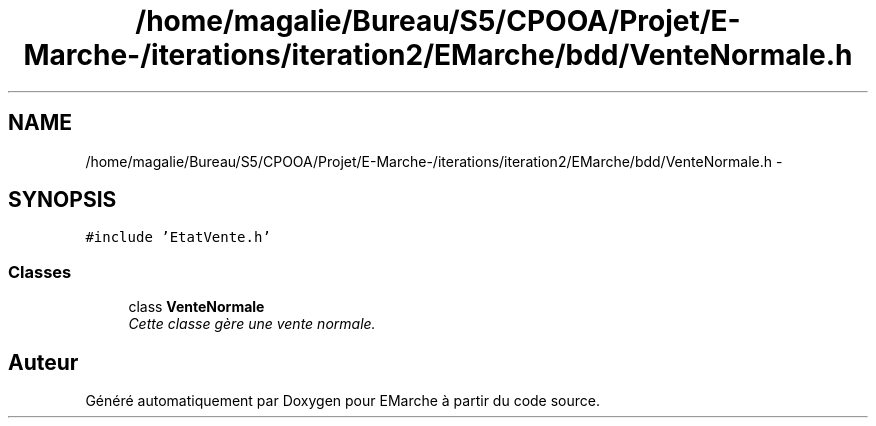 .TH "/home/magalie/Bureau/S5/CPOOA/Projet/E-Marche-/iterations/iteration2/EMarche/bdd/VenteNormale.h" 3 "Vendredi 18 Décembre 2015" "Version 2" "EMarche" \" -*- nroff -*-
.ad l
.nh
.SH NAME
/home/magalie/Bureau/S5/CPOOA/Projet/E-Marche-/iterations/iteration2/EMarche/bdd/VenteNormale.h \- 
.SH SYNOPSIS
.br
.PP
\fC#include 'EtatVente\&.h'\fP
.br

.SS "Classes"

.in +1c
.ti -1c
.RI "class \fBVenteNormale\fP"
.br
.RI "\fICette classe gère une vente normale\&. \fP"
.in -1c
.SH "Auteur"
.PP 
Généré automatiquement par Doxygen pour EMarche à partir du code source\&.
